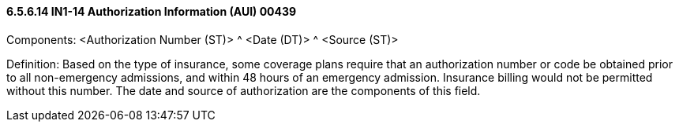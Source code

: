 ==== 6.5.6.14 IN1-14 Authorization Information (AUI) 00439

Components: <Authorization Number (ST)> ^ <Date (DT)> ^ <Source (ST)>

Definition: Based on the type of insurance, some coverage plans require that an authorization number or code be obtained prior to all non-emergency admissions, and within 48 hours of an emergency admission. Insurance billing would not be permitted without this number. The date and source of authorization are the components of this field.

